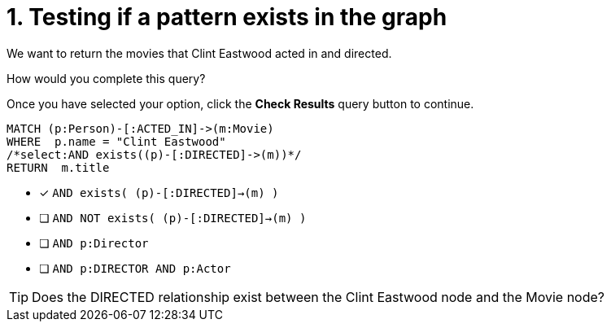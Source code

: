 [.question.select-in-source]
= 1. Testing if a pattern exists in the graph

We want to return the movies that Clint Eastwood acted in and directed.

How would you complete this query?

Once you have selected your option, click the **Check Results** query button to continue.

[source,cypher,role=nocopy noplay]
----
MATCH (p:Person)-[:ACTED_IN]->(m:Movie)
WHERE  p.name = "Clint Eastwood"
/*select:AND exists((p)-[:DIRECTED]->(m))*/
RETURN  m.title
----


* [x] `AND exists( (p)-[:DIRECTED]->(m) )`
* [ ] `AND NOT exists( (p)-[:DIRECTED]->(m) )`
* [ ] `AND p:Director`
* [ ] `AND p:DIRECTOR AND p:Actor`

[TIP]
====
Does the DIRECTED relationship exist between the Clint Eastwood node and the Movie node?
====